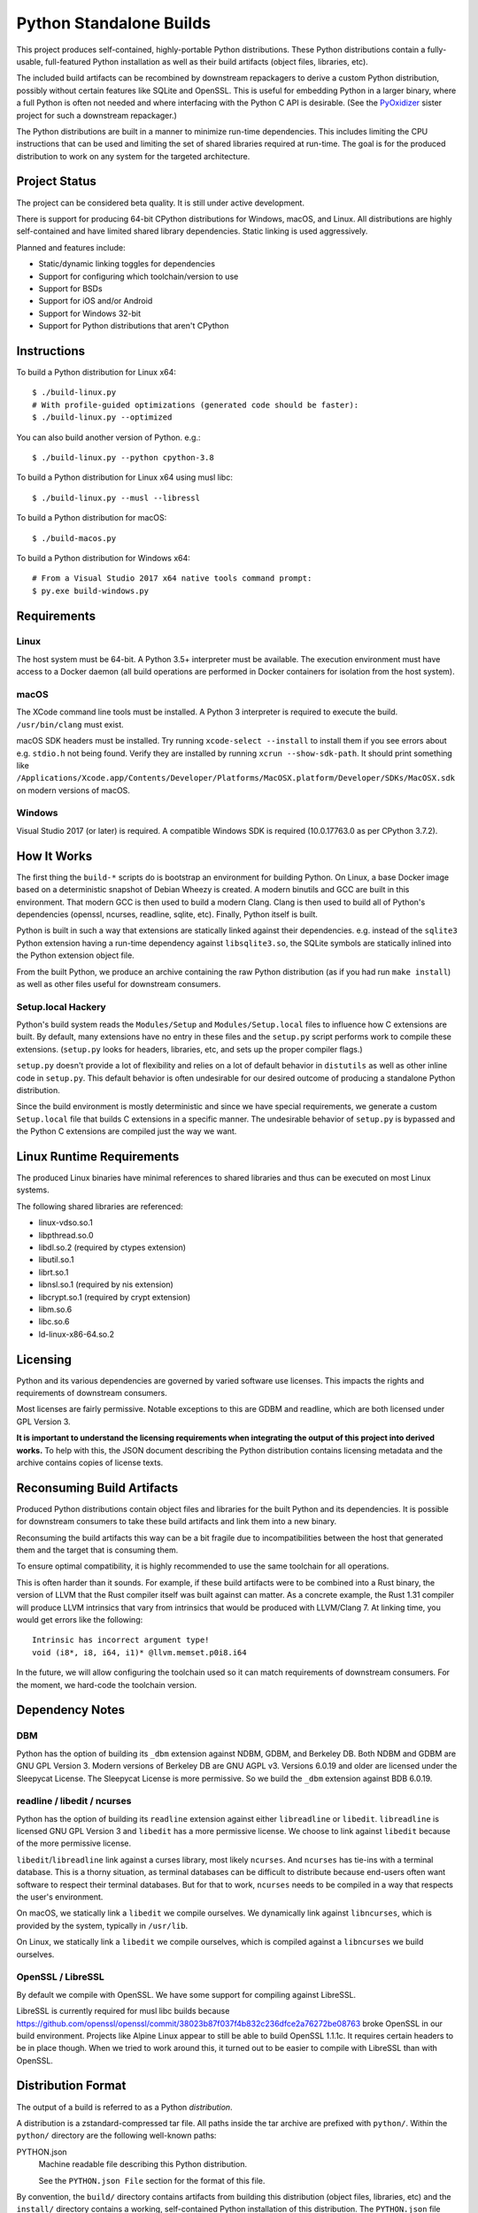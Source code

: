 ========================
Python Standalone Builds
========================

This project produces self-contained, highly-portable Python
distributions. These Python distributions contain a fully-usable,
full-featured Python installation as well as their build artifacts
(object files, libraries, etc).

The included build artifacts can be recombined by downstream
repackagers to derive a custom Python distribution, possibly without
certain features like SQLite and OpenSSL. This is useful for
embedding Python in a larger binary, where a full Python is
often not needed and where interfacing with the Python C API
is desirable. (See the
`PyOxidizer <https://github.com/indygreg/PyOxidizer>`_ sister project
for such a downstream repackager.)

The Python distributions are built in a manner to minimize
run-time dependencies. This includes limiting the CPU instructions
that can be used and limiting the set of shared libraries required
at run-time. The goal is for the produced distribution to work on
any system for the targeted architecture.

Project Status
==============

The project can be considered beta quality. It is still under active
development.

There is support for producing 64-bit CPython distributions for Windows,
macOS, and Linux. All distributions are highly self-contained and have
limited shared library dependencies. Static linking is used aggressively.

Planned and features include:

* Static/dynamic linking toggles for dependencies
* Support for configuring which toolchain/version to use
* Support for BSDs
* Support for iOS and/or Android
* Support for Windows 32-bit
* Support for Python distributions that aren't CPython

Instructions
============

To build a Python distribution for Linux x64::

    $ ./build-linux.py
    # With profile-guided optimizations (generated code should be faster):
    $ ./build-linux.py --optimized

You can also build another version of Python. e.g.::

    $ ./build-linux.py --python cpython-3.8

To build a Python distribution for Linux x64 using musl libc::

    $ ./build-linux.py --musl --libressl

To build a Python distribution for macOS::

    $ ./build-macos.py

To build a Python distribution for Windows x64::

   # From a Visual Studio 2017 x64 native tools command prompt:
   $ py.exe build-windows.py

Requirements
============

Linux
-----

The host system must be 64-bit. A Python 3.5+ interpreter must be
available. The execution environment must have access to a Docker
daemon (all build operations are performed in Docker containers for
isolation from the host system).

macOS
-----

The XCode command line tools must be installed. A Python 3 interpreter
is required to execute the build. ``/usr/bin/clang`` must exist.

macOS SDK headers must be installed. Try running ``xcode-select --install``
to install them if you see errors about e.g. ``stdio.h`` not being found.
Verify they are installed by running ``xcrun --show-sdk-path``. It
should print something like
``/Applications/Xcode.app/Contents/Developer/Platforms/MacOSX.platform/Developer/SDKs/MacOSX.sdk``
on modern versions of macOS.

Windows
-------

Visual Studio 2017 (or later) is required. A compatible Windows SDK is required
(10.0.17763.0 as per CPython 3.7.2).

How It Works
============

The first thing the ``build-*`` scripts do is bootstrap an environment
for building Python. On Linux, a base Docker image based on a deterministic
snapshot of Debian Wheezy is created. A modern binutils and GCC are built
in this environment. That modern GCC is then used to build a modern Clang.
Clang is then used to build all of Python's dependencies (openssl, ncurses,
readline, sqlite, etc). Finally, Python itself is built.

Python is built in such a way that extensions are statically linked
against their dependencies. e.g. instead of the ``sqlite3`` Python
extension having a run-time dependency against ``libsqlite3.so``, the
SQLite symbols are statically inlined into the Python extension object
file.

From the built Python, we produce an archive containing the raw Python
distribution (as if you had run ``make install``) as well as other files
useful for downstream consumers.

Setup.local Hackery
-------------------

Python's build system reads the ``Modules/Setup`` and ``Modules/Setup.local``
files to influence how C extensions are built. By default, many extensions
have no entry in these files and the ``setup.py`` script performs work
to compile these extensions. (``setup.py`` looks for headers, libraries,
etc, and sets up the proper compiler flags.)

``setup.py`` doesn't provide a lot of flexibility and relies on a lot
of default behavior in ``distutils`` as well as other inline code in
``setup.py``. This default behavior is often undesirable for our
desired outcome of producing a standalone Python distribution.

Since the build environment is mostly deterministic and since we have
special requirements, we generate a custom ``Setup.local`` file that
builds C extensions in a specific manner. The undesirable behavior of
``setup.py`` is bypassed and the Python C extensions are compiled just
the way we want.

Linux Runtime Requirements
==========================

The produced Linux binaries have minimal references to shared
libraries and thus can be executed on most Linux systems.

The following shared libraries are referenced:

* linux-vdso.so.1
* libpthread.so.0
* libdl.so.2 (required by ctypes extension)
* libutil.so.1
* librt.so.1
* libnsl.so.1 (required by nis extension)
* libcrypt.so.1 (required by crypt extension)
* libm.so.6
* libc.so.6
* ld-linux-x86-64.so.2

Licensing
=========

Python and its various dependencies are governed by varied software use
licenses. This impacts the rights and requirements of downstream consumers.

Most licenses are fairly permissive. Notable exceptions to this are GDBM and
readline, which are both licensed under GPL Version 3.

**It is important to understand the licensing requirements when integrating
the output of this project into derived works.** To help with this, the
JSON document describing the Python distribution contains licensing metadata
and the archive contains copies of license texts.

Reconsuming Build Artifacts
===========================

Produced Python distributions contain object files and libraries for the
built Python and its dependencies. It is possible for downstream consumers
to take these build artifacts and link them into a new binary.

Reconsuming the build artifacts this way can be a bit fragile due to
incompatibilities between the host that generated them and the target that
is consuming them.

To ensure optimal compatibility, it is highly recommended to use the same
toolchain for all operations.

This is often harder than it sounds. For example, if these build artifacts
were to be combined into a Rust binary, the version of LLVM that the Rust
compiler itself was built against can matter. As a concrete example, the
Rust 1.31 compiler will produce LLVM intrinsics that vary from intrinsics
that would be produced with LLVM/Clang 7. At linking time, you would get
errors like the following::

    Intrinsic has incorrect argument type!
    void (i8*, i8, i64, i1)* @llvm.memset.p0i8.i64

In the future, we will allow configuring the toolchain used so it can match
requirements of downstream consumers. For the moment, we hard-code the toolchain
version.

Dependency Notes
================

DBM
---

Python has the option of building its ``_dbm`` extension against
NDBM, GDBM, and Berkeley DB. Both NDBM and GDBM are GNU GPL Version 3.
Modern versions of Berkeley DB are GNU AGPL v3. Versions 6.0.19 and
older are licensed under the Sleepycat License. The Sleepycat License
is more permissive. So we build the ``_dbm`` extension against BDB
6.0.19.

readline / libedit / ncurses
----------------------------

Python has the option of building its ``readline`` extension against
either ``libreadline`` or ``libedit``. ``libreadline`` is licensed GNU
GPL Version 3 and ``libedit`` has a more permissive license. We choose
to link against ``libedit`` because of the more permissive license.

``libedit``/``libreadline`` link against a curses library, most likely
``ncurses``. And ``ncurses`` has tie-ins with a terminal database. This
is a thorny situation, as terminal databases can be difficult to
distribute because end-users often want software to respect their
terminal databases. But for that to work, ``ncurses`` needs to be compiled
in a way that respects the user's environment.

On macOS, we statically link a ``libedit`` we compile ourselves. We
dynamically link against ``libncurses``, which is provided by the
system, typically in ``/usr/lib``.

On Linux, we statically link a ``libedit`` we compile ourselves, which
is compiled against a ``libncurses`` we build ourselves.

OpenSSL / LibreSSL
------------------

By default we compile with OpenSSL. We have some support for compiling
against LibreSSL.

LibreSSL is currently required for musl libc builds because
https://github.com/openssl/openssl/commit/38023b87f037f4b832c236dfce2a76272be08763
broke OpenSSL in our build environment. Projects like Alpine Linux appear
to still be able to build OpenSSL 1.1.1c. It requires certain headers
to be in place though. When we tried to work around this, it turned out to
be easier to compile with LibreSSL than with OpenSSL.

Distribution Format
===================

The output of a build is referred to as a Python *distribution*.

A distribution is a zstandard-compressed tar file. All paths inside the
tar archive are prefixed with ``python/``. Within the ``python/`` directory
are the following well-known paths:

PYTHON.json
   Machine readable file describing this Python distribution.

   See the ``PYTHON.json File`` section for the format of this file.

By convention, the ``build/`` directory contains artifacts from building
this distribution (object files, libraries, etc) and the ``install/`` directory
contains a working, self-contained Python installation of this distribution.
The ``PYTHON.json`` file should be read to determine where specific entities
are located within the archive.

PYTHON.json File
----------------

The ``PYTHON.json`` file describes the Python distribution in a machine
readable manner. This file is meant to be opened by downstream consumers
of this distribution so that they may learn things about the distribution
without having to resort to heuristics.

The file contains a JSON map. This map has the following keys:

version
   Version number of the file format. Currently ``3``.

os
   Target operating system for the distribution. e.g. ``linux``, ``macos``,
   or ``windows``.

arch
   Target architecture for the distribution. e.g. ``x86`` (32-bit) or
   ``x86_64`` (64-bit).

python_flavor
   Type of Python distribution. e.g. ``cpython``.

python_version
   Version of Python being distribution. e.g. ``3.7.2``.

python_exe
   Relative path to main Python interpreter executable.

python_include
   Relative path to include path for Python headers. If this path is on
   the compiler's include path, ``#include <Python.h>`` should work.

python_stdlib
   Relative path to Python's standard library (where ``.py`` and resource
   files are located).

build_info
   A map describing build configuration and artifacts for this distribution.

   See the ``build_info Data`` section below.

licenses
   Array of strings containing the license shortname identifiers from the
   SPDX license list (https://spdx.org/licenses/) for the Python distribution.

  (Version 2 or above only.)

license_path
   Path to a text file containing the license for this Python distribution.

   (Version 2 or above only.)

tcl_library_path
   Relative path to location of tcl library files. The path should be a
   directory tree containing tcl files to support the tkinter extension.
   This will include a subset of the library files provided by the tcl, tk,
   and tix packages.

   (Version 3 or above only.)

build_info Data
---------------

The ``build_info`` key in the ``PYTHON.json`` file describes build artifacts
in the Python distribution. The primary goal of the data is to give downstream
distribution consumers enough details to integrate build artifacts into their
own build systems. This includes the ability to produce a Python binary with a
custom set of built-in extension modules.

This map has the following keys:

core
   A map describing the core Python distribution (essentially libpython).

   objs
      An array of paths to object files constituting the Python core distribution.

      Core object files are typically object files that are linked together to
      create libpython.

   links
      An array of linking requirement maps. (See below for data format.)

extensions
   A map of extension names to an array of maps describing candidate extensions.

   Extensions are non-core/non-essential parts of the Python distribution that
   are frequently built as standalone entities.

   Names in this map denote the name of the extension module.

   Values are arrays of maps. Each map represents a potential candidate
   providing the extension. There is frequently only a single extension
   candidate. Multiple candidates can occur if there are e.g. varying
   libraries an extension can be linked against to supply underlying
   functionality.

   Each map has the following keys:

   in_core
      Boolean indicating if this extension is defined by the core distribution.

      If true, object files should be in the ``['core']['objs']`` array, not the
      ``objs`` array in this map.

      Downstream consumers should key off this value to determine how to
      assemble this extension's code into a new distribution.

      This field was introduced to support Windows, where CPython's Visual
      Studio project files define various extensions as part of the project
      providing libpython. This is in contrast to make-based builds, where
      the ``Modules/Setup.*`` files treat each extension as separate entities.

   init_fn
      The name of the extension module initialization function for this
      extension.

      The string value may be ``NULL``, which may need special handling by
      consumers.

   licenses
      Array of strings containing the license shortname identifiers from the
      SPDX license list (https://spdx.org/licenses/).

      If this field is missing, licenses are unknown. Empty array denotes no known
      licenses.

      The license applies to additional libraries needed by this extension, not
      the extension itself, as extensions should be licensed the same as the
      Python distribution.

      (Version 2 or above only.)

   license_path
      Paths to text files containing the licenses for this extension.

      (Version 2 or above only.)

   license_public_domain
      Bool indicating that the license for the extension is in the public
      domain.

      There is no SPDX identifier for public domain. And we want to be explicit
      about something being in the public domain because of the legal implications.

      (Version 2 or above only.)

   links
      An array of linking requirement maps. (See below for data format.)

   objs
      An array of paths to object files constituting this extension module.

   required
      Boolean indicating if this extension is required to initialize the Python
      interpreter.

   static_lib
      The path to a static library defining this extension module. May not
      be defined.

   variant
      String describing this extension variant. Downstream consumers can key off
      this value to choose an appropriate extension variant when there are
      multiple options.

Each entry in a ``links`` array is a map with the following keys:

name
   Name of the library being linked against.

path_static
   Path to the static version of this library, if available in the
   distribution.

path_dynamic
   Path to the dynamic version of this library, if available in the
   distribution.

framework
   Denotes that the link target is a macOS framework.

system
   Denotes that the link target is a system library.

   System libraries are typically passed into the linker by name only and
   found using default library search paths.
